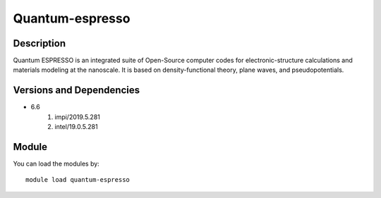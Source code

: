 .. _backbone-label:

Quantum-espresso
==============================

Description
~~~~~~~~
Quantum ESPRESSO is an integrated suite of Open-Source computer codes for electronic-structure calculations and materials modeling at the nanoscale. It is based on density-functional theory, plane waves, and pseudopotentials.

Versions and Dependencies
~~~~~~~~
- 6.6
   #. impi/2019.5.281
   #. intel/19.0.5.281

Module
~~~~~~~~
You can load the modules by::

    module load quantum-espresso

